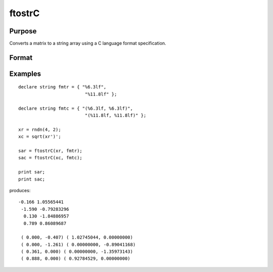 
ftostrC
==============================================

Purpose
----------------

Converts a matrix to a string array using a C language format specification.

Format
----------------
.. function:: ftostrC(x,  fmt)

    :param x: real or complex.
    :type x: NxK matrix

    :param fmt: 1xK or 1x1 string array containing format information.
    :type fmt: Kx1

    :returns: sa (*TODO*), NxK string array.

Examples
----------------

::

    declare string fmtr = { "%6.3lf",
                             "%11.8lf" };
     
    declare string fmtc = { "(%6.3lf, %6.3lf)",
                             "(%11.8lf, %11.8lf)" };
    
    xr = rndn(4, 2);
    xc = sqrt(xr')';
    
    sar = ftostrC(xr, fmtr);
    sac = ftostrC(xc, fmtc);
     
    print sar;
    print sac;

produces:

::

    -0.166 1.05565441
     -1.590 -0.79283296
      0.130 -1.84886957
      0.789 0.86089687
     
     ( 0.000, -0.407) ( 1.02745044, 0.00000000)
     ( 0.000, -1.261) ( 0.00000000, -0.89041168)
     ( 0.361, 0.000) ( 0.00000000, -1.35973143)
     ( 0.888, 0.000) ( 0.92784529, 0.00000000)

.. seealso:: Functions :func:`strtof`, :func:`strtofcplx`
